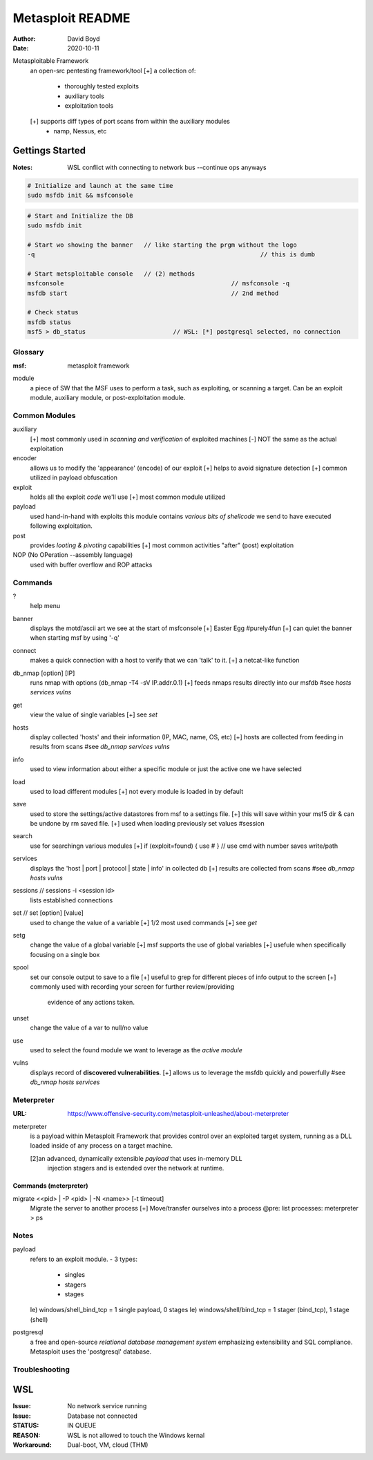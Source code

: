 Metasploit README
#################
:Author: David Boyd
:Date: 2020-10-11

Metasploitable Framework
	an open-src pentesting framework/tool
	[+] a collection of:
		- thoroughly tested exploits
		- auxiliary tools
		- exploitation tools
	[+] supports diff types of port scans from within the auxiliary modules
		- namp, Nessus, etc


Gettings Started
================
:Notes: WSL conflict with connecting to network bus --continue ops anyways

.. code-block:: Bash

	# Initialize and launch at the same time
	sudo msfdb init && msfconsole

.. code-block:: Bash

	# Start and Initialize the DB
	sudo msfdb init

	# Start wo showing the banner	// like starting the prgm without the logo
	-q								// this is dumb

	# Start metsploitable console	// (2) methods
	msfconsole						// msfconsole -q
	msfdb start						// 2nd method

	# Check status
	msfdb status
	msf5 > db_status			// WSL: [*] postgresql selected, no connection

########
Glossary
########
:msf: metasploit framework

module
	a piece of SW that the MSF uses to perform a task,
	such as exploiting, or scanning a target.
	Can be an exploit module, auxiliary module, or post-exploitation module.

##############
Common Modules
##############

auxiliary
	[+] most commonly used in *scanning and verification* of exploited machines
	[-] NOT the same as the actual exploitation

encoder
	allows us to modify the 'appearance' (encode) of our exploit
	[+] helps to avoid signature detection
	[+] common utilized in payload obfuscation

exploit
	holds all the exploit *code* we'll use
	[+] most common module utilized

payload
	used hand-in-hand with exploits
	this module contains *various bits of shellcode* we send to have executed
	following exploitation.

post
	provides *looting & pivoting* capabilities
	[+] most common activities "after" (post) exploitation

NOP (No OPeration --assembly language)
	used with buffer overflow and ROP attacks

########
Commands
########

?
	help menu

banner
	displays the motd/ascii art we see at the start of msfconsole
	[+] Easter Egg #purely4fun
	[+] can quiet the banner when starting msf by using '-q'

connect
	makes a quick connection with a host to verify that we can 'talk' to it.
	[+] a netcat-like function

db_nmap [option] [IP]
	runs nmap with options (db_nmap -T4 -sV IP.addr.0.1)
	[+] feeds nmaps results directly into our msfdb
	#see *hosts* *services* *vulns*

get
	view the value of single variables
	[+] see *set*

hosts
	display collected 'hosts' and their information (IP, MAC, name, OS, etc)
	[+] hosts are collected from feeding in results from scans
	#see *db_nmap* *services* *vulns*

info
	used to view information about either a specific module
	or just the active one we have selected

load
	used to load different modules
	[+] not every module is loaded in by default

save
	used to store the settings/active datastores from msf to a settings file.
	[+] this will save within your msf5 dir & can be undone by rm saved file.
	[+] used when loading previously set values		#session

search
	use for searchingn various modules
	[+] if (exploit=found) { use # } // use cmd with number saves write/path

services
	displays the 'host | port | protocol | state | info' in collected db
	[+] results are collected from scans
	#see *db_nmap* *hosts* *vulns*

sessions					// sessions -i <session id>
	lists established connections

set			// set [option] [value]
	used to change the value of a variable
	[+] 1/2 most used commands
	[+] see *get*

setg
	change the value of a global variable
	[+] msf supports the use of global variables
	[+] usefule when specifically focusing on a single box

spool
	set our console output to save to a file
	[+] useful to grep for different pieces of info output to the screen
	[+] commonly used with recording your screen for further review/providing
		evidence of any actions taken.

unset
	change the value of a var to null/no value

use
	used to select the found module we want to leverage as the *active module*

vulns
	displays record of **discovered vulnerabilities**.
	[+] allows us to leverage the msfdb quickly and powerfully
	#see *db_nmap* *hosts* *services*

###########
Meterpreter
###########
:URL: https://www.offensive-security.com/metasploit-unleashed/about-meterpreter

meterpreter
	is a payload within Metasploit Framework that provides control over an
	exploited target system, running as a DLL loaded inside of any process on a
	target machine.

	[2]an advanced, dynamically extensible *payload* that uses in-memory DLL
	   injection stagers and is extended over the network at runtime.

======================
Commands (meterpreter)
======================

migrate  <<pid> | -P <pid> | -N <name>> [-t timeout]
	Migrate the server to another process
	[+] Move/transfer ourselves into a process
	@pre: list processes: meterpreter > ps

#####
Notes
#####

payload
	refers to an exploit module.
	- 3 types:
		- singles
		- stagers
		- stages
	Ie) windows/shell_bind_tcp = 1 single payload, 0 stages
	Ie) windows/shell/bind_tcp = 1 stager (bind_tcp), 1 stage (shell)

postgresql
	a free and open-source *relational database management system* emphasizing
	extensibility and SQL compliance.
	Metasploit uses the 'postgresql' database.

###############
Troubleshooting
###############

WSL
===
:Issue: No network service running
:Issue: Database not connected
:STATUS: IN QUEUE
:REASON: WSL is not allowed to touch the Windows kernal
:Workaround: Dual-boot, VM, cloud (THM)

